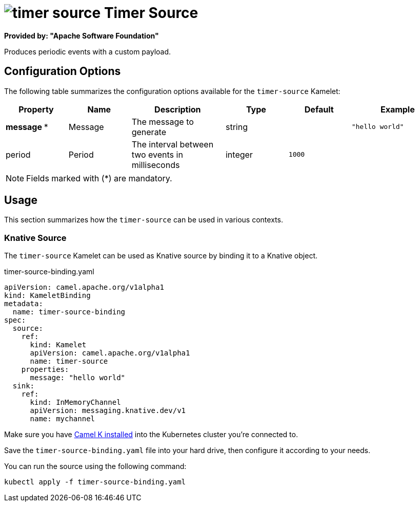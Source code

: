 // THIS FILE IS AUTOMATICALLY GENERATED: DO NOT EDIT
= image:kamelets/timer-source.svg[] Timer Source

*Provided by: "Apache Software Foundation"*

Produces periodic events with a custom payload.

== Configuration Options

The following table summarizes the configuration options available for the `timer-source` Kamelet:
[width="100%",cols="2,^2,3,^2,^2,^3",options="header"]
|===
| Property| Name| Description| Type| Default| Example
| *message {empty}* *| Message| The message to generate| string| | `"hello world"`
| period| Period| The interval between two events in milliseconds| integer| `1000`| 
|===

NOTE: Fields marked with ({empty}*) are mandatory.

== Usage

This section summarizes how the `timer-source` can be used in various contexts.

=== Knative Source

The `timer-source` Kamelet can be used as Knative source by binding it to a Knative object.

.timer-source-binding.yaml
[source,yaml]
----
apiVersion: camel.apache.org/v1alpha1
kind: KameletBinding
metadata:
  name: timer-source-binding
spec:
  source:
    ref:
      kind: Kamelet
      apiVersion: camel.apache.org/v1alpha1
      name: timer-source
    properties:
      message: "hello world"
  sink:
    ref:
      kind: InMemoryChannel
      apiVersion: messaging.knative.dev/v1
      name: mychannel

----

Make sure you have xref:latest@camel-k::installation/installation.adoc[Camel K installed] into the Kubernetes cluster you're connected to.

Save the `timer-source-binding.yaml` file into your hard drive, then configure it according to your needs.

You can run the source using the following command:

[source,shell]
----
kubectl apply -f timer-source-binding.yaml
----
// THIS FILE IS AUTOMATICALLY GENERATED: DO NOT EDIT
